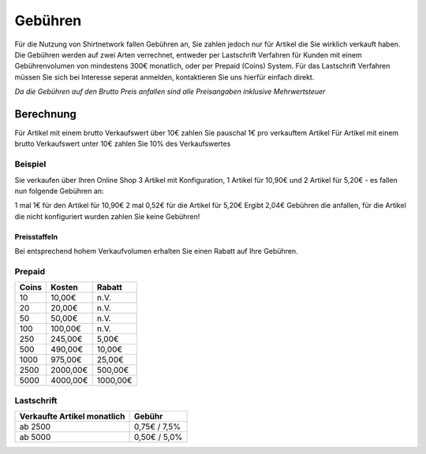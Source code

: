 Gebühren
========

Für die Nutzung von Shirtnetwork fallen Gebühren an, Sie zahlen jedoch nur für Artikel die Sie wirklich verkauft haben.
Die Gebühren werden auf zwei Arten verrechnet, entweder per Lastschrift Verfahren für Kunden mit einem Gebührenvolumen von mindestens 300€ monatlich, oder per Prepaid (Coins) System.
Für das Lastschrift Verfahren müssen Sie sich bei Interesse seperat anmelden, kontaktieren Sie uns hierfür einfach direkt.

*Da die Gebühren auf den Brutto Preis anfallen sind alle Preisangaben inklusive Mehrwertsteuer*

Berechnung
----------

Für Artikel mit einem brutto Verkaufswert über 10€ zahlen Sie pauschal 1€ pro verkauftem Artikel
Für Artikel mit einem brutto Verkaufswert unter 10€ zahlen Sie 10% des Verkaufswertes

Beispiel
^^^^^^^^
Sie verkaufen über Ihren Online Shop 3 Artikel mit Konfiguration, 1 Artikel für 10,90€ und 2 Artikel für 5,20€ - es fallen nun folgende Gebühren an:

1 mal 1€ für den Artikel für 10,90€
2 mal 0,52€ für die Artikel für 5,20€
Ergibt 2,04€ Gebühren die anfallen, für die Artikel die nicht konfiguriert wurden zahlen Sie keine Gebühren!

Preisstaffeln
_____________

Bei entsprechend hohem Verkaufvolumen erhalten Sie einen Rabatt auf Ihre Gebühren.

Prepaid
^^^^^^^

===== ======== ========
Coins Kosten   Rabatt
===== ======== ========
10    10,00€   n.V.
20    20,00€   n.V.
50    50,00€   n.V.
100   100,00€  n.V.
250   245,00€  5,00€
500   490,00€  10,00€
1000  975,00€  25,00€
2500  2000,00€ 500,00€
5000  4000,00€ 1000,00€
===== ======== ========

Lastschrift
^^^^^^^^^^^

=========================== ============
Verkaufte Artikel monatlich Gebühr
=========================== ============
ab 2500                     0,75€ / 7,5%
ab 5000                     0,50€ / 5,0%
=========================== ============